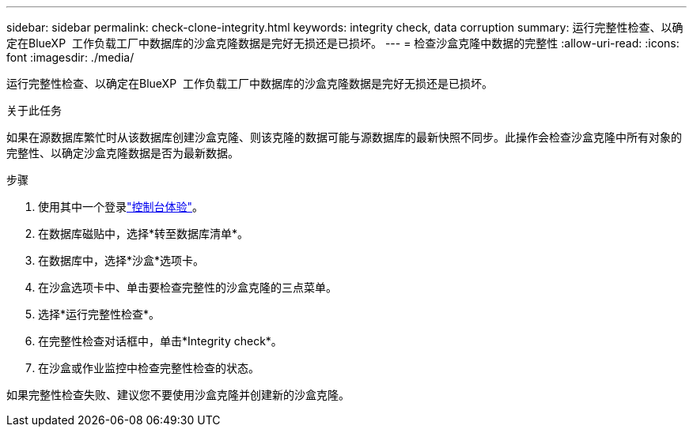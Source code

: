 ---
sidebar: sidebar 
permalink: check-clone-integrity.html 
keywords: integrity check, data corruption 
summary: 运行完整性检查、以确定在BlueXP  工作负载工厂中数据库的沙盒克隆数据是完好无损还是已损坏。 
---
= 检查沙盒克隆中数据的完整性
:allow-uri-read: 
:icons: font
:imagesdir: ./media/


[role="lead"]
运行完整性检查、以确定在BlueXP  工作负载工厂中数据库的沙盒克隆数据是完好无损还是已损坏。

.关于此任务
如果在源数据库繁忙时从该数据库创建沙盒克隆、则该克隆的数据可能与源数据库的最新快照不同步。此操作会检查沙盒克隆中所有对象的完整性、以确定沙盒克隆数据是否为最新数据。

.步骤
. 使用其中一个登录link:https://docs.netapp.com/us-en/workload-setup-admin/console-experiences.html["控制台体验"^]。
. 在数据库磁贴中，选择*转至数据库清单*。
. 在数据库中，选择*沙盒*选项卡。
. 在沙盒选项卡中、单击要检查完整性的沙盒克隆的三点菜单。
. 选择*运行完整性检查*。
. 在完整性检查对话框中，单击*Integrity check*。
. 在沙盒或作业监控中检查完整性检查的状态。


如果完整性检查失败、建议您不要使用沙盒克隆并创建新的沙盒克隆。
